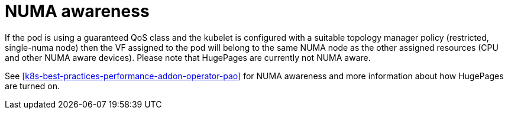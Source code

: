 [id="k8s-best-practices-numa-awareness"]
= NUMA awareness

If the pod is using a guaranteed QoS class and the kubelet is configured with a suitable topology manager policy (restricted, single-numa node) then the VF assigned to the pod will belong to the same NUMA node as the other assigned resources (CPU and other NUMA aware devices). Please note that HugePages are currently not NUMA aware.

See <<k8s-best-practices-performance-addon-operator-pao>> for NUMA awareness and more information about how HugePages are turned on.

